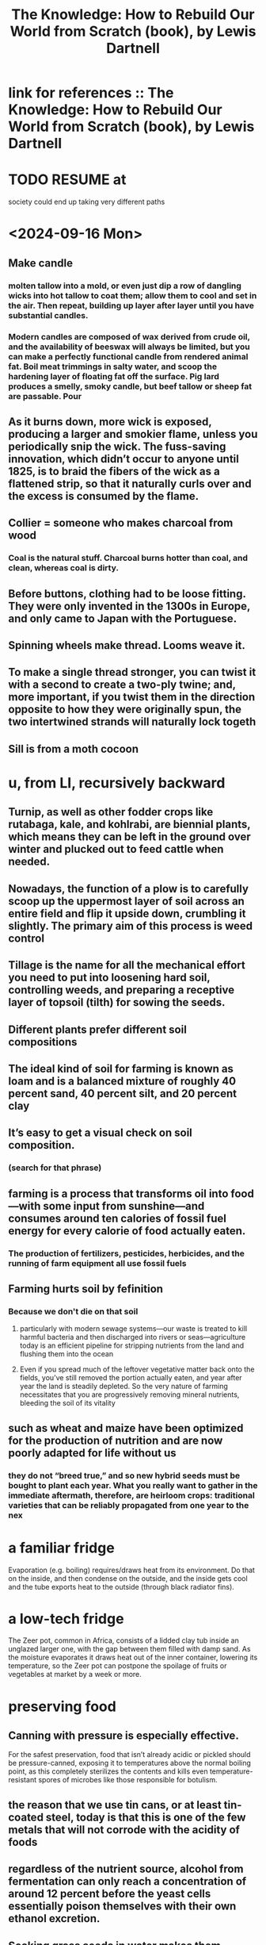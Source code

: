 :PROPERTIES:
:ID:       14cb4309-9afa-405a-942f-a743e5a9fd9f
:END:
#+title: The Knowledge: How to Rebuild Our World from Scratch (book), by Lewis Dartnell
* link for references :: The Knowledge: How to Rebuild Our World from Scratch (book), by Lewis Dartnell
  :PROPERTIES:
  :ID:       55dd37d6-32d3-445d-a389-298db33178bc
  :END:
* TODO RESUME at
  society could end up taking very different paths
* <2024-09-16 Mon>
** Make candle
*** molten tallow into a mold, or even just dip a row of dangling wicks into hot tallow to coat them; allow them to cool and set in the air. Then repeat, building up layer after layer until you have substantial candles.
*** Modern candles are composed of wax derived from crude oil, and the availability of beeswax will always be limited, but you can make a perfectly functional candle from rendered animal fat. Boil meat trimmings in salty water, and scoop the hardening layer of floating fat off the surface. Pig lard produces a smelly, smoky candle, but beef tallow or sheep fat are passable. Pour
** As it burns down, more wick is exposed, producing a larger and smokier flame, unless you periodically snip the wick. The fuss-saving innovation, which didn’t occur to anyone until 1825, is to braid the fibers of the wick as a flattened strip, so that it naturally curls over and the excess is consumed by the flame.
** Collier = someone who makes charcoal from wood
*** Coal is the natural stuff. Charcoal burns hotter than coal, and clean, whereas coal is dirty.
** Before buttons, clothing had to be loose fitting. They were only invented in the 1300s in Europe, and only came to Japan with the Portuguese.
** Spinning wheels make thread. Looms weave it.
** To make a single thread stronger, you can twist it with a second to create a two-ply twine; and, more  important, if you twist them in the direction opposite to how they were originally spun, the two intertwined strands will naturally lock togeth
** Sill is from a moth cocoon
* u, from LI, recursively backward
** Turnip, as well as other fodder crops like rutabaga, kale, and kohlrabi, are biennial plants, which means they can be left in the ground over winter and plucked out to feed cattle when needed.
** Nowadays, the function of a plow is to carefully scoop up the uppermost layer of soil across an entire field and flip it upside down, crumbling it slightly. The primary aim of this process is weed control
** Tillage is the name for all the mechanical effort you need to put into loosening hard soil, controlling weeds, and preparing a receptive layer of topsoil (tilth) for sowing the seeds.
** Different plants prefer different soil compositions
** The ideal kind of soil for farming is known as loam and is a balanced mixture of roughly 40 percent sand, 40 percent silt, and 20 percent clay
** It’s easy to get a visual check on soil composition.
*** (search for that phrase)
** farming is a process that transforms oil into food—with some input from sunshine—and consumes around ten calories of fossil fuel energy for every calorie of food actually eaten.
*** The production of fertilizers, pesticides, herbicides, and the running of farm equipment all use fossil fuels
** Farming hurts soil by fefinition
*** Because we don't die on that soil
**** particularly with modern sewage systems—our waste is treated to kill harmful bacteria and then discharged into rivers or seas—agriculture today is an efficient pipeline for stripping nutrients from the land and flushing them into the ocean
**** Even if you spread much of the leftover vegetative matter back onto the fields, you’ve still removed the portion actually eaten, and year after year the land is steadily depleted. So the very nature of farming necessitates that you are progressively removing mineral nutrients, bleeding the soil of its vitality
** such as wheat and maize have been optimized for the production of nutrition and are now poorly adapted for life without us
*** they do not “breed true,” and so new hybrid seeds must be bought to plant each year. What you really want to gather in the immediate aftermath, therefore, are heirloom crops: traditional varieties that can be reliably propagated from one year to the nex
* a familiar fridge
  Evaporation (e.g. boiling) requires/draws heat from its environment. Do that on the inside, and then condense on the outside, and the inside gets cool and the tube exports heat to the outside (through black radiator fins).
* a low-tech fridge
  The Zeer pot, common in Africa, consists of a lidded clay tub inside an unglazed larger one, with the gap between them filled with damp sand. As the moisture evaporates it draws heat out of the inner container, lowering its temperature, so the Zeer pot can postpone the spoilage of fruits or vegetables at market by a week or more.
* preserving food
** Canning with pressure is especially effective.
   For the safest preservation, food that isn’t already acidic or pickled should be pressure-canned, exposing it to temperatures above the normal boiling point, as this completely sterilizes the contents and kills even temperature-resistant spores of microbes like those responsible for botulism.
** the reason that we use tin cans, or at least tin-coated steel, today is that this is one of the few metals that will not corrode with the acidity of foods
** regardless of the nutrient source, alcohol from fermentation can only reach a concentration of around 12 percent before the yeast cells essentially poison themselves with their own ethanol excretion.
** Soaking grass seeds in water makes them germinate, breaking down their starch into sugars.
** starch is a chain of sugar subunits
** how to isolate yeast for baking
   Make up a mixture of one cup of flour (whole-grain is best for this initial process) and half to two-thirds of a cup of water; cover and allow it to sit in a warm place. Check after twelve hours for signs of growth and fermentation, such as bubbles forming. If none are apparent, stir and wait another half day. Once you get fermentation, throw half of the culture away and replace with fresh flour and water in the same proportions, repeating this refill twice a day. This gives the culture more nutrients to reproduce and continually doubles the size of the microbial territory to expand into. After about a week, once you have a healthy-smelling culture reliably growing and frothing after every replenishment, like a microbial pet thriving on the feed left in its bowl, you are ready to extract some of the dough and bake bread.
   ...
   Your resultant sourdough is not a pure culture of a single isolate, but actually a balanced community of lactobacillus bacteria, able to break down the complex storage molecules of the grain, and yeast living on the byproducts of the lactobacilli and releasing carbon dioxide gas to leaven the bread
** basic bread
   is ludicrously simple: grind some grass seeds into a powdery flour, mix with water into a pasty dough, then roll out and cook slowly, perhaps even just on a hot stone by the fire. This makes an unleavened flatbread,
** Sugar preserves by reducing water availability.
   "many other foodstuffs are also preserved by low water availability. Large amounts of dissolved compounds like sugars make a solution very concentrated, which acts to draw water out of microbial cells and stop all but the hardiest strains from growing. This is exactly the principle behind jams:"
** to make sugar
   sugar can be extracted from tropical sugar cane or the root of the temperate-growing sugar beet by trickling water through the crushed plant to dissolve the sugar and then recovering the crystals of it by drying
** "The opposite approach [to, say, pickling], preserving food with alkalinity, is much less prevalent because it saponifies the fats—see soap-making in Chapter 5—and so grossly changes the flavor and texture of the food."
** Whirling a bucket is enough to centrifuge the "buttermlik" from the (rest of the?) milk.
   Or let it sit somewhere cool for around a day.
** Butter is buttermilk fat separated from the water, with salt added.
   The process of churning is simply to get the droplets of fat to stick together and exclude the remaining fluid, or buttermilk. This can be achieved by rolling a jar back and forth across the floor, or shaking it, but a more effective post-apocalyptic makeshift solution would be to use an electric drill with a paint-stirring paddle. Strain the butter out of the buttermilk, add salt for preservation, and then knead it until all the water has been squeezed out and the salt mixed throughout.
** In temperate climes, salt costs energy.
   But if it's hot you can just sit saltwater, and if it's cold enough, frozen saltwater will be a layer of ice above a layer of brine.
** Cheese dominates yogurt and butter for preservation.
   Yogurt and butter are stable for a few days to around a month, respectively, whereas cheese can safely preserve the nutrients of milk for many months: it is the perfect rickets-busting storage medium.
** to make cheese, the crucial point is dessication
   "is to preserve the nutrients in milk by removing its water component. Rennin, an enzyme from the first stomach of a calf, is used to break down the proteins in milk and so curdle it. The curds are strained off and pressed into a solid lump, which is then allowed to mature"
* agriculture
** Bread crust, like searing on steak, is also a result of the Mallard reaction.
** Bone meal (crushed, boiled bones) makes good fertilizer.
   It has lots of phosphorus, which plants need.
   Treating it with sulfuric acid makes it easier for them to use.
** compost uses aerobic bacteria
   which is why it needs turning.
** threshing
*** is separating grain from the rest of the plant
*** the simplest way is to [beat it]
    lay the harvest out on a clean floor and beat it with a flail—a long handle with one or more shorter sticks attached at the end with leather or chain hinges
** after threshing, winnow
*** "his threshing process leaves all the grain mixed in with the empty husks, and you must now separate the wheat from the chaff"
*** "your low-tech option is to simply toss the threshed material into the air on a windy day—the lighter chaff and straw are carried a short distance away on the breeze and the dense grain falls more or less straight back down. Modern machinery creates its own artificial wind"
** we’ve distorted their biology so much that they are now as reliant upon us for their survival as we are upon them for our own. Every crop we grow today ...
** cereal crops are all grasses
   even corn
** Legumes, unlike other crops, put nitrogen back into the ground.
   And they include alfalfa, clover and peanuts.
** "a crop rotation [of] several stages" "breaks the cycle of diseases and pests"
   In Britain, the cycle
     legumes, wheat, root crops, barley
   worked best. This is the "Nortfolk four-course rotation".
** "with a root vegetable, you can plant a crop and still be able to rip out weeds between the rows"
** "the adoption of the humble turnip and other root crops for fodder heralded a revolution in medieval agriculture. Not only are these more effective than grazing for fattening up livestock over the summer, but they also provide a reliable energy-rich feed throughout the winter."
   Before their introduction, every late autumn medieval Europe witnessed the mass slaughter of livestock, as there was simply insufficient food to keep the animals from starving before spring.
** human waste as fertilizer requires treatment
   "you can’t start gleefully smearing untreated sewage across crops you intend to eat later: you’ll simply complete the life cycle of numerous human pathogens and trigger widespread outbreaks of disease."
   Urine should be separated from feces, as it "is sterile and so can be diluted and applied directly to the land."
** Composting produces heat that kills parasites.
** bioreactors are not high-tech
   "In a compost heap the objective is to keep everything well aerated so that oxygen-needing bacteria and fungi can readily decompose the matter. But if instead you hold the waste in a closed vessel, blocking oxygen from getting in, anaerobic bacteria thrive and partly convert the organic material into flammable methane gas."
   This was common in Europe in WWII.
* An inverter converts DC to AC
* An alternative design of rechargeable lead-acid battery, known as a deep cycle, discharges at a much slower rate and can have almost its entire capacity repeatedly drained and recharged without problems
* A car alternator provides a steady 12v across it's terminals no matter how fast it spins.
* Car batteries "are easily damaged if persistently allowed to discharge by more than about 5 percent."
* Although the potency of a pharmaceutical will decline as the active ingredient in the tablet chemically degrades, there’s no great risk that it’ll harm you.
* [after cleaning it] pull the lips of the injury together and administer the superglue only along the surface to bridge the gap and hold it closed.
* Antibiotics marketed for farm and pet animals, and even for fish aquariums, are exactly the same as for humans
* Gasoline goes bad! Oxidation makes a gummy residue, and condensation permits mold to grow. These can be filtered.
* [not exposed to] moisture and oxygen), so unmilled whole wheat grains remain good for decades
* Just a few drops of a 5 percent liquid bleach solution that has sodium hypochlorite listed as the main active ingredient will disinfect a whole liter of water in an hour.
* some plastic can be re-molded
  "thermosetting plastics and thermosoftening plastics (or simply thermoplastics). Thermosetting plastics are nigh on impossible to recycle: when heated they decompose into a complex mixture of different organic compounds, many pretty noxious. Thermoplastics, however, once cleaned, can be melted and re-formed into new products."
  "the quality of plastic products degrades with exposure to sunlight and the oxygen in the air, and they become weaker and more brittle each time they are recycled."
* Without light, algae won't grow in water.
* steel expands as it rusts, rupturing the concrete from the inside
  as mildly acidic rainwater soaks through, and humic acids released by rotting vegetation seep into the concrete foundations, the embedded steel begins to rust inside the structures
* Freezeing and thawing wears down mountains.
  just like pavement -- water gets into cracks and freezes, expanding to make more cracks
* Genetic analyses suggest that the Maoris and (more interestingly) most Native Americans descend from a founding population on the order of 140 people, around half of them female.
* "the observation that first hinted at the deep coupling between electricity and magnetism [was] the twitching of compass needles left next to a wire carrying current
* "One of the major catalysts for the Renaissance in the fifteenth and sixteenth centuries was the trickle of ancient learning back into Western Europe."
  "Much of this knowledge, lost with the fall of the Roman Empire, was preserved and propagated by Arab scholars carefully translating and copying texts; other manuscripts were rediscovered by European scholars."
* [[id:953797b4-486c-4563-9c1e-9c6294f26890][The Meiji Restoration was a blistering industrialization.]]
